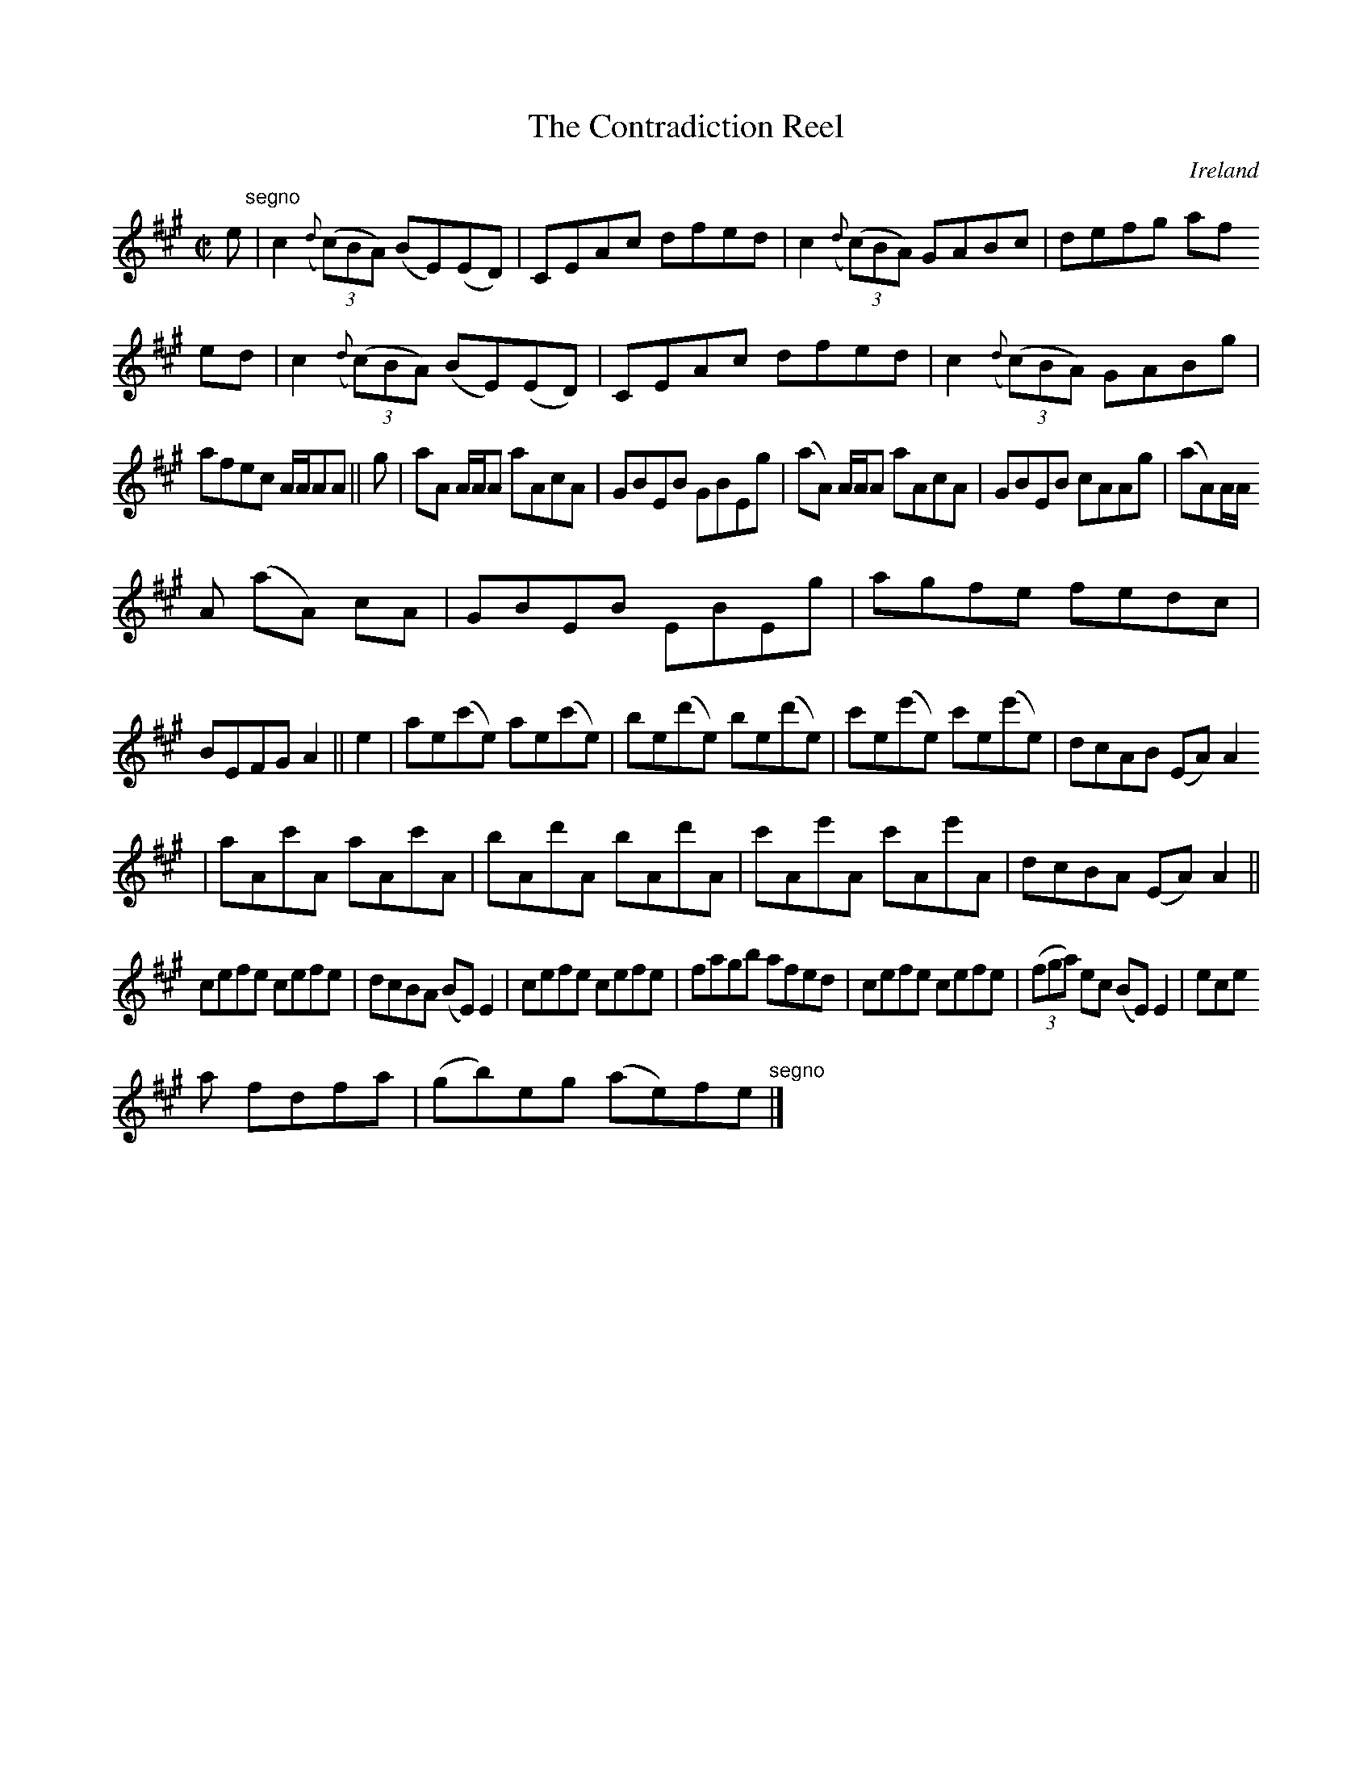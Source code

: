 X:723
T:The Contradiction Reel
N:anon.
O:Ireland
B:Francis O'Neill: "The Dance Music of Ireland" (1907) no. 724
R:Reel
Z:Transcribed by Frank Nordberg - http://www.musicaviva.com
N:Music Aviva - The Internet center for free sheet music downloads
M:C|
L:1/8
K:A
e "^segno" |c2({d}(3(c)BA) (BE)(ED)|CEAc dfed|c2({d}(3(c)BA) GABc|defg af
ed|c2({d}(3(c)BA) (BE)(ED)|CEAc dfed|c2({d}(3(c)BA) GABg|
afec A/A/AA||g|aA A/A/A aAcA|GBEB GBEg|(aA) A/A/A aAcA|GBEB cAAg|(aA)A/A/
A (aA) cA|GBEB EBEg|agfe fedc|
BEFG A2||e2|ae(c'e) ae(c'e)|be(d'e) be(d'e)|c'e(e'e) c'e(e'e)|dcAB (EA)A2
|aAc'A aAc'A|bAd'A bAd'A|c'Ae'A c'Ae'A|dcBA (EA)A2||
cefe cefe|dcBA (BE)E2|cefe cefe|fagb afed|cefe cefe|(3(fga) ec (BE)E2|ece
a fdfa|(gb)eg (ae)fe "^segno" |]
